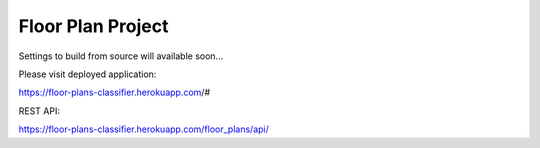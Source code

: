 Floor Plan Project
==================

Settings to build from source will available soon...

Please visit deployed application:

https://floor-plans-classifier.herokuapp.com/#

REST API:

https://floor-plans-classifier.herokuapp.com/floor_plans/api/

